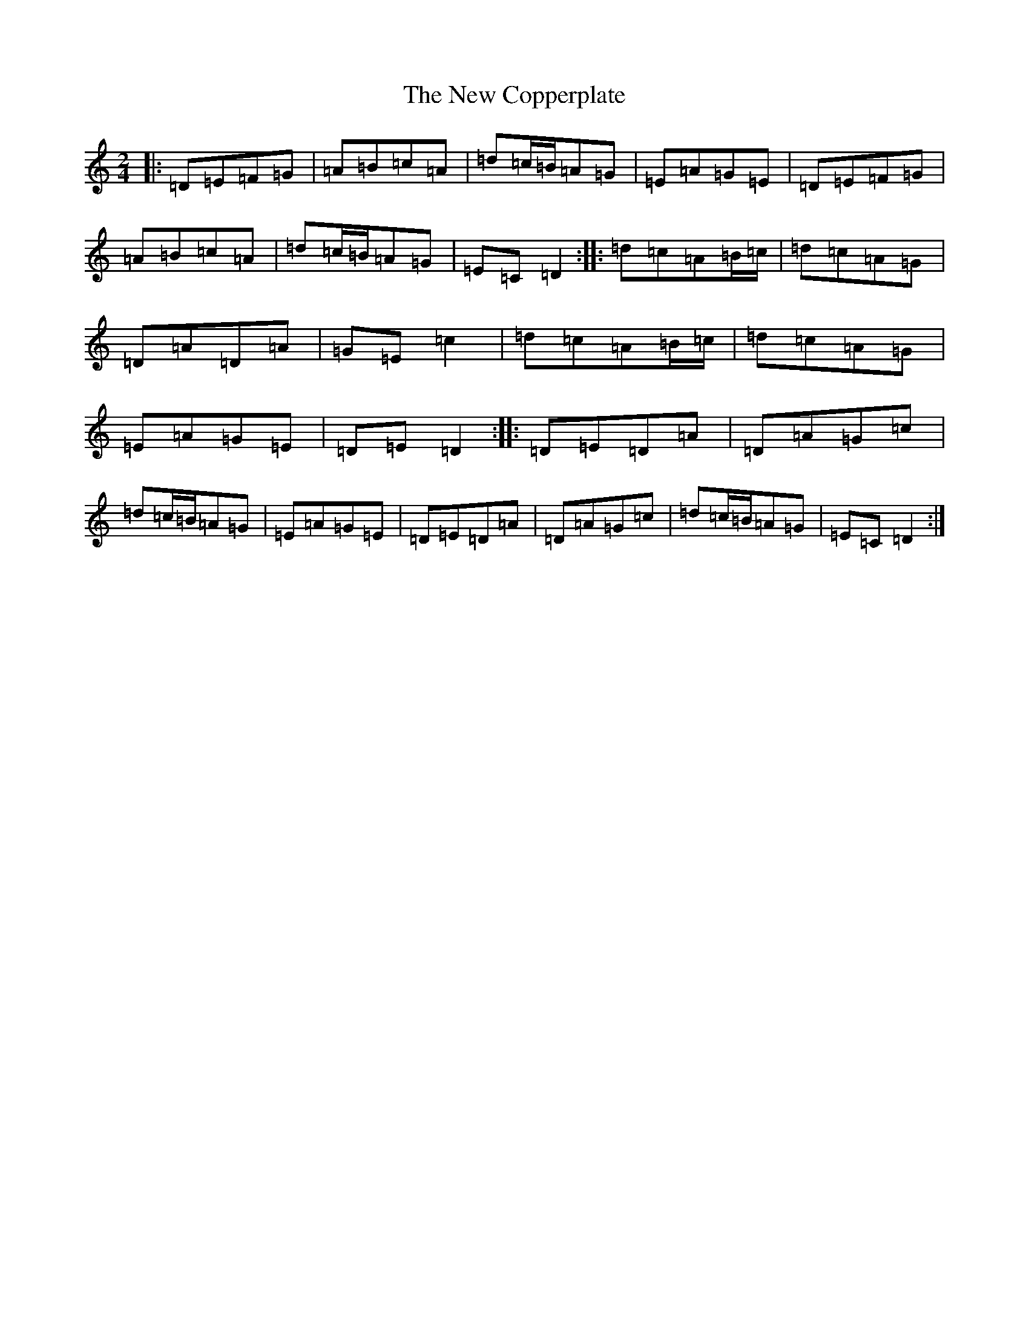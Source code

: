 X: 9323
T: New Copperplate, The
S: https://thesession.org/tunes/6769#setting6769
R: polka
M:2/4
L:1/8
K: C Major
|:=D=E=F=G|=A=B=c=A|=d=c/2=B/2=A=G|=E=A=G=E|=D=E=F=G|=A=B=c=A|=d=c/2=B/2=A=G|=E=C=D2:||:=d=c=A=B/2=c/2|=d=c=A=G|=D=A=D=A|=G=E=c2|=d=c=A=B/2=c/2|=d=c=A=G|=E=A=G=E|=D=E=D2:||:=D=E=D=A|=D=A=G=c|=d=c/2=B/2=A=G|=E=A=G=E|=D=E=D=A|=D=A=G=c|=d=c/2=B/2=A=G|=E=C=D2:|